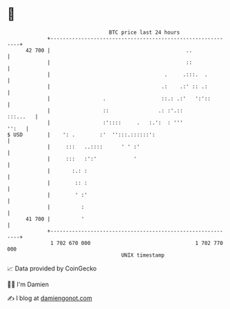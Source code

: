 * 👋

#+begin_example
                                    BTC price last 24 hours                    
                +------------------------------------------------------------+ 
         42 700 |                                            ..              | 
                |                                            ::              | 
                |                                     .     .:::.  .         | 
                |                                    .:    .:' :: .:         | 
                |                 .                  ::.: .:'   ':'::        | 
                |                 ::                .: :'.::        :::...   | 
                |                 :'::::     .   :.':  : '''           '':   | 
   $ USD        |    ': .        :'  '':::.::::::':                          | 
                |     :::   ..::::      ' ' :'                               | 
                |     :::   :':'            '                                | 
                |       :.: :                                                | 
                |        :: :                                                | 
                |        ' :'                                                | 
                |          :                                                 | 
         41 700 |          '                                                 | 
                +------------------------------------------------------------+ 
                 1 702 670 000                                  1 702 770 000  
                                        UNIX timestamp                         
#+end_example
📈 Data provided by CoinGecko

🧑‍💻 I'm Damien

✍️ I blog at [[https://www.damiengonot.com][damiengonot.com]]
